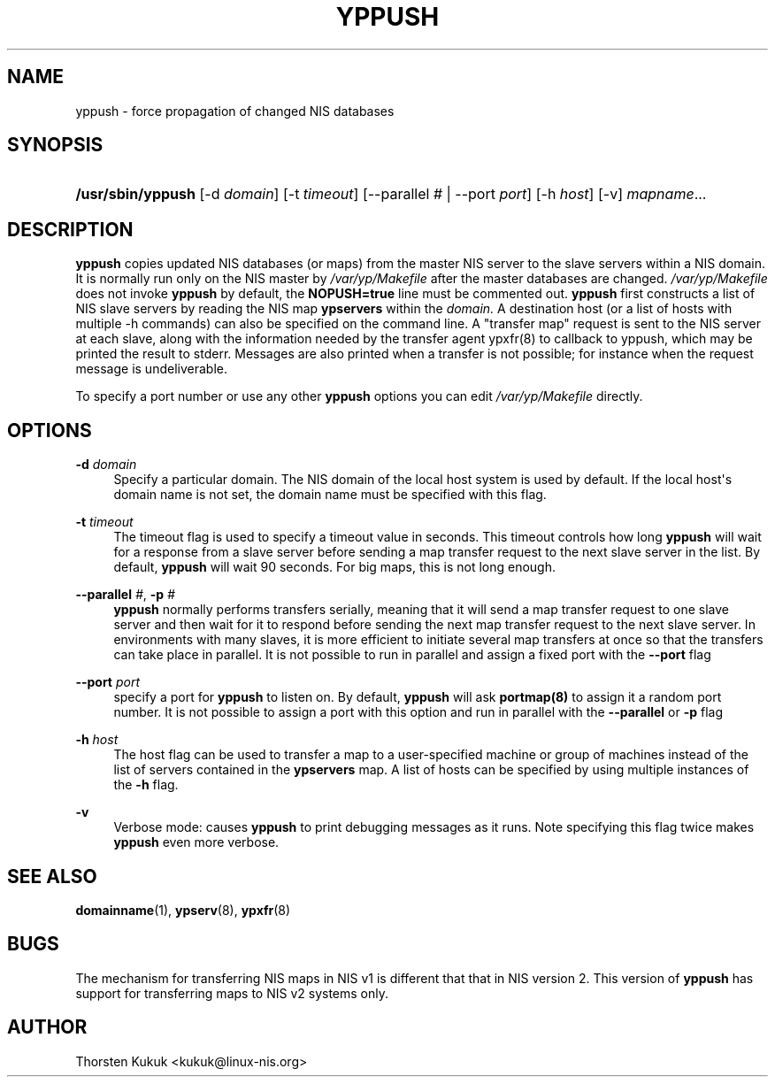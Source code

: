 '\" t
.\"     Title: yppush
.\"    Author: [see the "AUTHOR" section]
.\" Generator: DocBook XSL Stylesheets v1.78.1 <http://docbook.sf.net/>
.\"      Date: 10/07/2013
.\"    Manual: NIS Reference Manual
.\"    Source: NIS Reference Manual
.\"  Language: English
.\"
.TH "YPPUSH" "8" "10/07/2013" "NIS Reference Manual" "NIS Reference Manual"
.\" -----------------------------------------------------------------
.\" * Define some portability stuff
.\" -----------------------------------------------------------------
.\" ~~~~~~~~~~~~~~~~~~~~~~~~~~~~~~~~~~~~~~~~~~~~~~~~~~~~~~~~~~~~~~~~~
.\" http://bugs.debian.org/507673
.\" http://lists.gnu.org/archive/html/groff/2009-02/msg00013.html
.\" ~~~~~~~~~~~~~~~~~~~~~~~~~~~~~~~~~~~~~~~~~~~~~~~~~~~~~~~~~~~~~~~~~
.ie \n(.g .ds Aq \(aq
.el       .ds Aq '
.\" -----------------------------------------------------------------
.\" * set default formatting
.\" -----------------------------------------------------------------
.\" disable hyphenation
.nh
.\" disable justification (adjust text to left margin only)
.ad l
.\" -----------------------------------------------------------------
.\" * MAIN CONTENT STARTS HERE *
.\" -----------------------------------------------------------------
.SH "NAME"
yppush \- force propagation of changed NIS databases
.SH "SYNOPSIS"
.HP \w'\fB/usr/sbin/yppush\fR\ 'u
\fB/usr/sbin/yppush\fR [\-d\ \fIdomain\fR] [\-t\ \fItimeout\fR] [\-\-parallel\ \fI#\fR | \-\-port\ \fIport\fR] [\-h\ \fIhost\fR] [\-v] \fImapname\fR...
.SH "DESCRIPTION"
.PP
\fByppush\fR
copies updated NIS databases (or maps) from the master NIS server to the slave servers within a NIS domain\&. It is normally run only on the NIS master by
\fI/var/yp/Makefile\fR
after the master databases are changed\&.
\fI/var/yp/Makefile\fR
does not invoke
\fByppush\fR
by default, the
\fBNOPUSH=true\fR
line must be commented out\&.
\fByppush\fR
first constructs a list of NIS slave servers by reading the NIS map
\fBypservers\fR
within the
\fIdomain\&.\fR
A destination host (or a list of hosts with multiple \-h commands) can also be specified on the command line\&. A "transfer map" request is sent to the NIS server at each slave, along with the information needed by the transfer agent ypxfr(8) to callback to yppush, which may be printed the result to stderr\&. Messages are also printed when a transfer is not possible; for instance when the request message is undeliverable\&.
.PP
To specify a port number or use any other
\fByppush\fR
options you can edit
\fI/var/yp/Makefile\fR
directly\&.
.SH "OPTIONS"
.PP
\fB\-d \fR\fIdomain\fR
.RS 4
Specify a particular domain\&. The NIS domain of the local host system is used by default\&. If the local host\*(Aqs domain name is not set, the domain name must be specified with this flag\&.
.RE
.PP
\fB\-t \fR\fItimeout\fR
.RS 4
The timeout flag is used to specify a timeout value in seconds\&. This timeout controls how long
\fByppush\fR
will wait for a response from a slave server before sending a map transfer request to the next slave server in the list\&. By default,
\fByppush\fR
will wait 90 seconds\&. For big maps, this is not long enough\&.
.RE
.PP
\fB\-\-parallel\fR\fI #\fR,\fB \-p \fR\fI#\fR
.RS 4
\fByppush\fR
normally performs transfers serially, meaning that it will send a map transfer request to one slave server and then wait for it to respond before sending the next map transfer request to the next slave server\&. In environments with many slaves, it is more efficient to initiate several map transfers at once so that the transfers can take place in parallel\&. It is not possible to run in parallel and assign a fixed port with the
\fB\-\-port\fR
flag
.RE
.PP
\fB\-\-port \fR\fIport\fR
.RS 4
specify a port for
\fByppush\fR
to listen on\&. By default,
\fByppush\fR
will ask
\fBportmap(8)\fR
to assign it a random port number\&. It is not possible to assign a port with this option and run in parallel with the
\fB\-\-parallel\fR
or
\fB\-p\fR
flag
.RE
.PP
\fB\-h \fR\fIhost\fR
.RS 4
The host flag can be used to transfer a map to a user\-specified machine or group of machines instead of the list of servers contained in the
\fBypservers\fR
map\&. A list of hosts can be specified by using multiple instances of the
\fB\-h\fR
flag\&.
.RE
.PP
\fB\-v\fR
.RS 4
Verbose mode: causes
\fByppush\fR
to print debugging messages as it runs\&. Note specifying this flag twice makes
\fByppush\fR
even more verbose\&.
.RE
.SH "SEE ALSO"
.PP
\fBdomainname\fR(1),
\fBypserv\fR(8),
\fBypxfr\fR(8)
.SH "BUGS"
.PP
The mechanism for transferring NIS maps in NIS v1 is different that that in NIS version 2\&. This version of
\fByppush\fR
has support for transferring maps to NIS v2 systems only\&.
.SH "AUTHOR"
.PP
Thorsten Kukuk <kukuk@linux\-nis\&.org>
